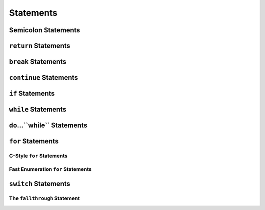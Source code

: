 Statements
==========


Semicolon Statements
--------------------



``return`` Statements
---------------------



``break`` Statements
--------------------



``continue`` Statements
-----------------------



``if`` Statements
-----------------



``while`` Statements
--------------------



``do``...``while`` Statements
-------------------------



``for`` Statements
------------------

C-Style ``for`` Statements
~~~~~~~~~~~~~~~~~~~~~~~~~~

Fast Enumeration ``for`` Statements
~~~~~~~~~~~~~~~~~~~~~~~~~~~~~~~~~~~



``switch`` Statements
---------------------

The ``fallthrough`` Statement
~~~~~~~~~~~~~~~~~~~~~~~~~~~~~



